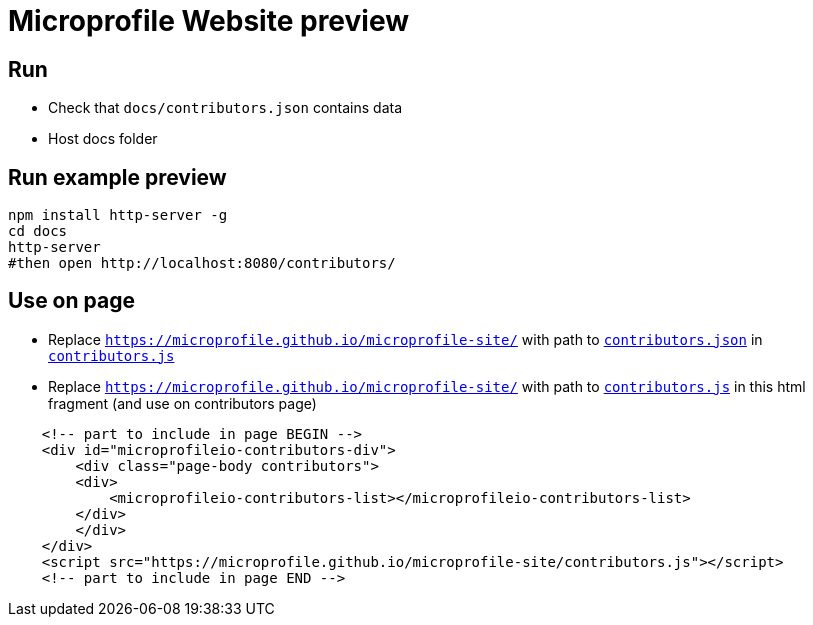= Microprofile Website preview

== Run

- Check that `docs/contributors.json` contains data
- Host docs folder

== Run example preview

```bash
npm install http-server -g
cd docs
http-server
#then open http://localhost:8080/contributors/
```

== Use on page

- Replace `https://microprofile.github.io/microprofile-site/` with path to `link:contributors.json[contributors.json]` in `link:contributors.js[contributors.js]`

- Replace `https://microprofile.github.io/microprofile-site/` with path to `link:contributors.js[contributors.js]` in this html fragment (and use on contributors page)
```html
    <!-- part to include in page BEGIN -->
    <div id="microprofileio-contributors-div">
        <div class="page-body contributors">
        <div>
            <microprofileio-contributors-list></microprofileio-contributors-list>
        </div>
        </div>
    </div>
    <script src="https://microprofile.github.io/microprofile-site/contributors.js"></script>
    <!-- part to include in page END -->
```


